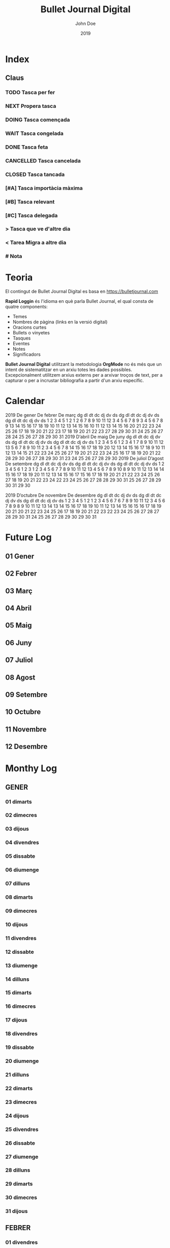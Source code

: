 #+TITLE: Bullet Journal Digital
#+AUTHOR: John Doe
#+DATE: 2019
#+LANGUAGE: ca
#+SEQ_TODO: TODO(t) NEXT(n) WAIT(w) | CANCELLED (c) DONE(d)
#+INFOJS_OPT: view:t toc:t ltoc:t mouse:underline buttons:0 path:https://ugeek.github.io/style-css-org-mode/org-info.min.js
#+HTML_HEAD: <link rel=stylesheet type=text/css href=https://ugeek.github.io/style-css-org-mode/bjm.css />
#+STARTUP: inlineimages
* Index
** Claus
*** TODO Tasca per fer
*** NEXT Propera tasca
*** DOING Tasca començada
*** WAIT Tasca congelada
*** DONE Tasca feta
*** CANCELLED Tasca cancelada
*** CLOSED Tasca tancada
*** [#A] Tasca importàcia màxima
*** [#B] Tasca relevant
*** [#C] Tasca delegada
*** > Tasca que ve d'altre dia
*** < Tarea Migra a altre dia
*** # Nota
* Teoria

El contingut de Bullet Journal Digital es basa en https://bulletjournal.com


    **Rapid Loggin** és l'idioma en què parla Bullet Journal, el qual consta de quatre components:

    - Temes
    - Nombres de pàgina (links en la versió digital)
    - Oracions curtes
    - Bullets o vinyetes
    - Tasques
    - Eventes
    - Notes
    - Significadors


    *Bullet Journal Digital* utilitzant la metodologia *OrgMode* no és més que un intent de sistematitzar en un arxiu totes les dades possibles. Excepcionalment utilitzem arxius externs per a arxivar troços de text, per a capturar o per a incrustar bibliografia a partir d'un arxiu específic.
* Calendar
                            2019
      De gener             De febrer              De març         
dg dl dt dc dj dv ds  dg dl dt dc dj dv ds  dg dl dt dc dj dv ds  
       1  2  3  4  5                  1  2                  1  2  
 6  7  8  9 10 11 12   3  4  5  6  7  8  9   3  4  5  6  7  8  9  
13 14 15 16 17 18 19  10 11 12 13 14 15 16  10 11 12 13 14 15 16  
20 21 22 23 24 25 26  17 18 19 20 21 22 23  17 18 19 20 21 22 23  
27 28 29 30 31        24 25 26 27 28        24 25 26 27 28 29 30  
                                            31                    
                            2019
      D’abril               De maig               De juny         
dg dl dt dc dj dv ds  dg dl dt dc dj dv ds  dg dl dt dc dj dv ds  
    1  2  3  4  5  6            1  2  3  4                     1  
 7  8  9 10 11 12 13   5  6  7  8  9 10 11   2  3  4  5  6  7  8  
14 15 16 17 18 19 20  12 13 14 15 16 17 18   9 10 11 12 13 14 15  
21 22 23 24 25 26 27  19 20 21 22 23 24 25  16 17 18 19 20 21 22  
28 29 30              26 27 28 29 30 31     23 24 25 26 27 28 29  
                                            30                    
                            2019
     De juliol              D’agost             De setembre       
dg dl dt dc dj dv ds  dg dl dt dc dj dv ds  dg dl dt dc dj dv ds  
    1  2  3  4  5  6               1  2  3   1  2  3  4  5  6  7  
 7  8  9 10 11 12 13   4  5  6  7  8  9 10   8  9 10 11 12 13 14  
14 15 16 17 18 19 20  11 12 13 14 15 16 17  15 16 17 18 19 20 21  
21 22 23 24 25 26 27  18 19 20 21 22 23 24  22 23 24 25 26 27 28  
28 29 30 31           25 26 27 28 29 30 31  29 30                 
                                                                  
                            2019
     D’octubre            De novembre           De desembre       
dg dl dt dc dj dv ds  dg dl dt dc dj dv ds  dg dl dt dc dj dv ds  
       1  2  3  4  5                  1  2   1  2  3  4  5  6  7  
 6  7  8  9 10 11 12   3  4  5  6  7  8  9   8  9 10 11 12 13 14  
13 14 15 16 17 18 19  10 11 12 13 14 15 16  15 16 17 18 19 20 21  
20 21 22 23 24 25 26  17 18 19 20 21 22 23  22 23 24 25 26 27 28  
27 28 29 30 31        24 25 26 27 28 29 30  29 30 31              
                                                                  
* Future Log
** 01 Gener
** 02 Febrer
** 03 Març
** 04 Abril
** 05 Maig
** 06 Juny
** 07 Juliol
** 08 Agost
** 09 Setembre
** 10 Octubre
** 11 Novembre
** 12 Desembre
* Monthy Log
** GENER
*** 01 dimarts
*** 02 dimecres
*** 03 dijous
*** 04 divendres
*** 05 dissabte
*** 06 diumenge
*** 07 dilluns
*** 08 dimarts
*** 09 dimecres
*** 10 dijous
*** 11 divendres
*** 12 dissabte
*** 13 diumenge
*** 14 dilluns
*** 15 dimarts
*** 16 dimecres
*** 17 dijous
*** 18 divendres
*** 19 dissabte
*** 20 diumenge
*** 21 dilluns
*** 22 dimarts
*** 23 dimecres
*** 24 dijous
*** 25 divendres
*** 26 dissabte
*** 27 diumenge
*** 28 dilluns
*** 29 dimarts
*** 30 dimecres
*** 31 dijous
** FEBRER
*** 01 divendres
*** 02 dissabte
*** 03 diumenge
*** 04 dilluns
*** 05 dimarts
*** 06 dimecres
*** 07 dijous
*** 08 divendres
*** 09 dissabte
*** 10 diumenge
*** 11 dilluns
*** 12 dimarts
*** 13 dimecres
*** 14 dijous
*** 15 divendres
*** 16 dissabte
*** 17 diumenge
*** 18 dilluns
*** 19 dimarts
*** 20 dimecres
*** 21 dijous
*** 22 divendres
*** 23 dissabte
*** 24 diumenge
*** 25 dilluns
*** 26 dimarts
*** 27 dimecres
*** 28 dijous
** MARÇ
*** 01 divendres
*** 02 dissabte
*** 03 diumenge
*** 04 dilluns
*** 05 dimarts
*** 06 dimecres
*** 07 dijous
*** 08 divendres
*** 09 dissabte
*** 10 diumenge
*** 11 dilluns
*** 12 dimarts
*** 13 dimecres
*** 14 dijous
*** 15 divendres
*** 16 dissabte
*** 17 diumenge
*** 18 dilluns
*** 19 dimarts
*** 20 dimecres
*** 21 dijous
*** 22 divendres
*** 23 dissabte
*** 24 diumenge
*** 25 dilluns
*** 26 dimarts
*** 27 dimecres
*** 28 dijous
*** 29 divendres
*** 30 dissabte
*** 31 diumenge
** ABRIL
*** 01 dilluns
*** 02 dimarts
*** 03 dimecres
*** 04 dijous
*** 05 divendres
*** 06 dissabte
*** 07 diumenge
*** 08 dilluns
*** 09 dimarts
*** 10 dimecres
*** 11 dijous
*** 12 divendres
*** 13 dissabte
*** 14 diumenge
*** 15 dilluns
*** 16 dimarts
*** 17 dimecres
*** 18 dijous
*** 19 divendres
*** 20 dissabte
*** 21 diumenge
*** 22 dilluns
*** 23 dimarts
*** 24 dimecres
*** 25 dijous
*** 26 divendres
*** 27 dissabte
*** 28 diumenge
*** 29 dilluns
*** 30 dimarts
** MAIG
*** 01 dimecres
*** 02 dijous
*** 03 divendres
*** 04 dissabte
*** 05 diumenge
*** 06 dilluns
*** 07 dimarts
*** 08 dimecres
*** 09 dijous
*** 10 divendres
*** 11 dissabte
*** 12 diumenge
*** 13 dilluns
*** 14 dimarts
*** 15 dimecres
*** 16 dijous
*** 17 divendres
*** 18 dissabte
*** 19 diumenge
*** 20 dilluns
*** 21 dimarts
*** 22 dimecres
*** 23 dijous
*** 24 divendres
*** 25 dissabte
*** 26 diumenge
*** 27 dilluns
*** 28 dimarts
*** 29 dimecres
*** 30 dijous
*** 31 divendres
** JUNY
*** 01 dissabte
*** 02 diumenge
*** 03 dilluns
*** 04 dimarts
*** 05 dimecres
*** 06 dijous
*** 07 divendres
*** 08 dissabte
*** 09 diumenge
*** 10 dilluns
*** 11 dimarts
*** 12 dimecres
*** 13 dijous
*** 14 divendres
*** 15 dissabte
*** 16 diumenge
*** 17 dilluns
*** 18 dimarts
*** 19 dimecres
*** 20 dijous
*** 21 divendres
*** 22 dissabte
*** 23 diumenge
*** 24 dilluns
*** 25 dimarts
*** 26 dimecres
*** 27 dijous
*** 28 divendres
*** 29 dissabte
*** 30 diumenge
** JULIOL
*** 01 dilluns
*** 02 dimarts
*** 03 dimecres
*** 04 dijous
*** 05 divendres
*** 06 dissabte
*** 07 diumenge
*** 08 dilluns
*** 09 dimarts
*** 10 dimecres
*** 11 dijous
*** 12 divendres
*** 13 dissabte
*** 14 diumenge
*** 15 dilluns
*** 16 dimarts
*** 17 dimecres
*** 18 dijous
*** 19 divendres
*** 20 dissabte
*** 21 diumenge
*** 22 dilluns
*** 23 dimarts
*** 24 dimecres
*** 25 dijous
*** 26 divendres
*** 27 dissabte
*** 28 diumenge
*** 29 dilluns
*** 30 dimarts
*** 31 dimecres
** AGOST
*** 01 dijous
*** 02 divendres
*** 03 dissabte
*** 04 diumenge
*** 05 dilluns
*** 06 dimarts
*** 07 dimecres
*** 08 dijous
*** 09 divendres
*** 10 dissabte
*** 11 diumenge
*** 12 dilluns
*** 13 dimarts
*** 14 dimecres
*** 15 dijous
*** 16 divendres
*** 17 dissabte
*** 18 diumenge
*** 19 dilluns
*** 20 dimarts
*** 21 dimecres
*** 22 dijous
*** 23 divendres
*** 24 dissabte
*** 25 diumenge
*** 26 dilluns
*** 27 dimarts
*** 28 dimecres
*** 29 dijous
*** 30 divendres
*** 31 dissabte
** SEPTEMBRE
*** 01 diumenge
*** 02 dilluns
*** 03 dimarts
*** 04 dimecres
*** 05 dijous
*** 06 divendres
*** 07 dissabte
*** 08 diumenge
*** 09 dilluns
*** 10 dimarts
*** 11 dimecres
*** 12 dijous
*** 13 divendres
*** 14 dissabte
*** 15 diumenge
*** 16 dilluns
*** 17 dimarts
*** 18 dimecres
*** 19 dijous
*** 20 divendres
*** 21 dissabte
*** 22 diumenge
*** 23 dilluns
*** 24 dimarts
*** 25 dimecres
*** 26 dijous
*** 27 divendres
*** 28 dissabte
*** 29 diumenge
*** 30 dilluns
** OCTUBRE
*** 01 dimarts
*** 02 dimecres
*** 03 dijous
*** 04 divendres
*** 05 dissabte
*** 06 diumenge
*** 07 dilluns
*** 08 dimarts
*** 09 dimecres
*** 10 dijous
*** 11 divendres
*** 12 dissabte
*** 13 diumenge
*** 14 dilluns
*** 15 dimarts
*** 16 dimecres
*** 17 dijous
*** 18 divendres
*** 19 dissabte
*** 20 diumenge
*** 21 dilluns
*** 22 dimarts
*** 23 dimecres
*** 24 dijous
*** 25 divendres
*** 26 dissabte
*** 27 diumenge
*** 28 dilluns
*** 29 dimarts
*** 30 dimecres
*** 31 dijous
** NOVEMBRE
*** 01 divendres
*** 02 dissabte
*** 03 diumenge
*** 04 dilluns
*** 05 dimarts
*** 06 dimecres
*** 07 dijous
*** 08 divendres
*** 09 dissabte
*** 10 diumenge
*** 11 dilluns
*** 12 dimarts
*** 13 dimecres
*** 14 dijous
*** 15 divendres
*** 16 dissabte
*** 17 diumenge
*** 18 dilluns
*** 19 dimarts
*** 20 dimecres
*** 21 dijous
*** 22 divendres
*** 23 dissabte
*** 24 diumenge
*** 25 dilluns
*** 26 dimarts
*** 27 dimecres
*** 28 dijous
*** 29 divendres
*** 30 dissabte
** DESEMBRE
*** 01 diumenge
*** 02 dilluns
*** 03 dimarts
*** 04 dimecres
*** 05 dijous
*** 06 divendres
*** 07 dissabte
*** 08 diumenge
*** 09 dilluns
*** 10 dimarts
*** 11 dimecres
*** 12 dijous
*** 13 divendres
*** 14 dissabte
*** 15 diumenge
*** 16 dilluns
*** 17 dimarts
*** 18 dimecres
*** 19 dijous
*** 20 divendres
*** 21 dissabte
*** 22 diumenge
*** 23 dilluns
*** 24 dimarts
*** 25 dimecres
*** 26 dijous
*** 27 divendres
*** 28 dissabte
*** 29 diumenge
*** 30 dilluns
*** 31 dimarts
* Daily Log
** GENER
*** 01 de de gener del 2019, dimarts
*** 02 de de gener del 2019, dimecres
*** 03 de de gener del 2019, dijous
*** 04 de de gener del 2019, divendres
*** 05 de de gener del 2019, dissabte
*** 06 de de gener del 2019, diumenge
*** 07 de de gener del 2019, dilluns
*** 08 de de gener del 2019, dimarts
*** 09 de de gener del 2019, dimecres
*** 10 de de gener del 2019, dijous
*** 11 de de gener del 2019, divendres
*** 12 de de gener del 2019, dissabte
*** 13 de de gener del 2019, diumenge
*** 14 de de gener del 2019, dilluns
*** 15 de de gener del 2019, dimarts
*** 16 de de gener del 2019, dimecres
*** 17 de de gener del 2019, dijous
*** 18 de de gener del 2019, divendres
*** 19 de de gener del 2019, dissabte
*** 20 de de gener del 2019, diumenge
*** 21 de de gener del 2019, dilluns
*** 22 de de gener del 2019, dimarts
*** 23 de de gener del 2019, dimecres
*** 24 de de gener del 2019, dijous
*** 25 de de gener del 2019, divendres
*** 26 de de gener del 2019, dissabte
*** 27 de de gener del 2019, diumenge
*** 28 de de gener del 2019, dilluns
*** 29 de de gener del 2019, dimarts
*** 30 de de gener del 2019, dimecres
*** 31 de de gener del 2019, dijous
** FEBRER
*** 01 de de febrer del 2019, divendres
*** 02 de de febrer del 2019, dissabte
*** 03 de de febrer del 2019, diumenge
*** 04 de de febrer del 2019, dilluns
*** 05 de de febrer del 2019, dimarts
*** 06 de de febrer del 2019, dimecres
*** 07 de de febrer del 2019, dijous
*** 08 de de febrer del 2019, divendres
*** 09 de de febrer del 2019, dissabte
*** 10 de de febrer del 2019, diumenge
*** 11 de de febrer del 2019, dilluns
*** 12 de de febrer del 2019, dimarts
*** 13 de de febrer del 2019, dimecres
*** 14 de de febrer del 2019, dijous
*** 15 de de febrer del 2019, divendres
*** 16 de de febrer del 2019, dissabte
*** 17 de de febrer del 2019, diumenge
*** 18 de de febrer del 2019, dilluns
*** 19 de de febrer del 2019, dimarts
*** 20 de de febrer del 2019, dimecres
*** 21 de de febrer del 2019, dijous
*** 22 de de febrer del 2019, divendres
*** 23 de de febrer del 2019, dissabte
*** 24 de de febrer del 2019, diumenge
*** 25 de de febrer del 2019, dilluns
*** 26 de de febrer del 2019, dimarts
*** 27 de de febrer del 2019, dimecres
*** 28 de de febrer del 2019, dijous
** MARÇ
*** 01 de de març del 2019, divendres
*** 02 de de març del 2019, dissabte
*** 03 de de març del 2019, diumenge
*** 04 de de març del 2019, dilluns
*** 05 de de març del 2019, dimarts
*** 06 de de març del 2019, dimecres
*** 07 de de març del 2019, dijous
*** 08 de de març del 2019, divendres
*** 09 de de març del 2019, dissabte
*** 10 de de març del 2019, diumenge
*** 11 de de març del 2019, dilluns
*** 12 de de març del 2019, dimarts
*** 13 de de març del 2019, dimecres
*** 14 de de març del 2019, dijous
*** 15 de de març del 2019, divendres
*** 16 de de març del 2019, dissabte
*** 17 de de març del 2019, diumenge
*** 18 de de març del 2019, dilluns
*** 19 de de març del 2019, dimarts
*** 20 de de març del 2019, dimecres
*** 21 de de març del 2019, dijous
*** 22 de de març del 2019, divendres
*** 23 de de març del 2019, dissabte
*** 24 de de març del 2019, diumenge
*** 25 de de març del 2019, dilluns
*** 26 de de març del 2019, dimarts
*** 27 de de març del 2019, dimecres
*** 28 de de març del 2019, dijous
*** 29 de de març del 2019, divendres
*** 30 de de març del 2019, dissabte
*** 31 de de març del 2019, diumenge
** ABRIL
*** 01 de d’abril del 2019, dilluns
*** 02 de d’abril del 2019, dimarts
*** 03 de d’abril del 2019, dimecres
*** 04 de d’abril del 2019, dijous
*** 05 de d’abril del 2019, divendres
*** 06 de d’abril del 2019, dissabte
*** 07 de d’abril del 2019, diumenge
*** 08 de d’abril del 2019, dilluns
*** 09 de d’abril del 2019, dimarts
*** 10 de d’abril del 2019, dimecres
*** 11 de d’abril del 2019, dijous
*** 12 de d’abril del 2019, divendres
*** 13 de d’abril del 2019, dissabte
*** 14 de d’abril del 2019, diumenge
*** 15 de d’abril del 2019, dilluns
*** 16 de d’abril del 2019, dimarts
*** 17 de d’abril del 2019, dimecres
*** 18 de d’abril del 2019, dijous
*** 19 de d’abril del 2019, divendres
*** 20 de d’abril del 2019, dissabte
*** 21 de d’abril del 2019, diumenge
*** 22 de d’abril del 2019, dilluns
*** 23 de d’abril del 2019, dimarts
*** 24 de d’abril del 2019, dimecres
*** 25 de d’abril del 2019, dijous
*** 26 de d’abril del 2019, divendres
*** 27 de d’abril del 2019, dissabte
*** 28 de d’abril del 2019, diumenge
*** 29 de d’abril del 2019, dilluns
*** 30 de d’abril del 2019, dimarts
** MAIG
*** 01 de de maig del 2019, dimecres
*** 02 de de maig del 2019, dijous
*** 03 de de maig del 2019, divendres
*** 04 de de maig del 2019, dissabte
*** 05 de de maig del 2019, diumenge
*** 06 de de maig del 2019, dilluns
*** 07 de de maig del 2019, dimarts
*** 08 de de maig del 2019, dimecres
*** 09 de de maig del 2019, dijous
*** 10 de de maig del 2019, divendres
*** 11 de de maig del 2019, dissabte
*** 12 de de maig del 2019, diumenge
*** 13 de de maig del 2019, dilluns
*** 14 de de maig del 2019, dimarts
*** 15 de de maig del 2019, dimecres
*** 16 de de maig del 2019, dijous
*** 17 de de maig del 2019, divendres
*** 18 de de maig del 2019, dissabte
*** 19 de de maig del 2019, diumenge
*** 20 de de maig del 2019, dilluns
*** 21 de de maig del 2019, dimarts
*** 22 de de maig del 2019, dimecres
*** 23 de de maig del 2019, dijous
*** 24 de de maig del 2019, divendres
*** 25 de de maig del 2019, dissabte
*** 26 de de maig del 2019, diumenge
*** 27 de de maig del 2019, dilluns
*** 28 de de maig del 2019, dimarts
*** 29 de de maig del 2019, dimecres
*** 30 de de maig del 2019, dijous
*** 31 de de maig del 2019, divendres
** JUNY
*** 01 de de juny del 2019, dissabte
*** 02 de de juny del 2019, diumenge
*** 03 de de juny del 2019, dilluns
*** 04 de de juny del 2019, dimarts
*** 05 de de juny del 2019, dimecres
*** 06 de de juny del 2019, dijous
*** 07 de de juny del 2019, divendres
*** 08 de de juny del 2019, dissabte
*** 09 de de juny del 2019, diumenge
*** 10 de de juny del 2019, dilluns
*** 11 de de juny del 2019, dimarts
*** 12 de de juny del 2019, dimecres
*** 13 de de juny del 2019, dijous
*** 14 de de juny del 2019, divendres
*** 15 de de juny del 2019, dissabte
*** 16 de de juny del 2019, diumenge
*** 17 de de juny del 2019, dilluns
*** 18 de de juny del 2019, dimarts
*** 19 de de juny del 2019, dimecres
*** 20 de de juny del 2019, dijous
*** 21 de de juny del 2019, divendres
*** 22 de de juny del 2019, dissabte
*** 23 de de juny del 2019, diumenge
*** 24 de de juny del 2019, dilluns
*** 25 de de juny del 2019, dimarts
*** 26 de de juny del 2019, dimecres
*** 27 de de juny del 2019, dijous
*** 28 de de juny del 2019, divendres
*** 29 de de juny del 2019, dissabte
*** 30 de de juny del 2019, diumenge
** JULIOL
*** 01 de de juliol del 2019, dilluns
*** 02 de de juliol del 2019, dimarts
*** 03 de de juliol del 2019, dimecres
*** 04 de de juliol del 2019, dijous
*** 05 de de juliol del 2019, divendres
*** 06 de de juliol del 2019, dissabte
*** 07 de de juliol del 2019, diumenge
*** 08 de de juliol del 2019, dilluns
*** 09 de de juliol del 2019, dimarts
*** 10 de de juliol del 2019, dimecres
*** 11 de de juliol del 2019, dijous
*** 12 de de juliol del 2019, divendres
*** 13 de de juliol del 2019, dissabte
*** 14 de de juliol del 2019, diumenge
*** 15 de de juliol del 2019, dilluns
*** 16 de de juliol del 2019, dimarts
*** 17 de de juliol del 2019, dimecres
*** 18 de de juliol del 2019, dijous
*** 19 de de juliol del 2019, divendres
*** 20 de de juliol del 2019, dissabte
*** 21 de de juliol del 2019, diumenge
*** 22 de de juliol del 2019, dilluns
*** 23 de de juliol del 2019, dimarts
*** 24 de de juliol del 2019, dimecres
*** 25 de de juliol del 2019, dijous
*** 26 de de juliol del 2019, divendres
*** 27 de de juliol del 2019, dissabte
*** 28 de de juliol del 2019, diumenge
*** 29 de de juliol del 2019, dilluns
*** 30 de de juliol del 2019, dimarts
*** 31 de de juliol del 2019, dimecres
** AGOST
*** 01 de d’agost del 2019, dijous
*** 02 de d’agost del 2019, divendres
*** 03 de d’agost del 2019, dissabte
*** 04 de d’agost del 2019, diumenge
*** 05 de d’agost del 2019, dilluns
*** 06 de d’agost del 2019, dimarts
*** 07 de d’agost del 2019, dimecres
*** 08 de d’agost del 2019, dijous
*** 09 de d’agost del 2019, divendres
*** 10 de d’agost del 2019, dissabte
*** 11 de d’agost del 2019, diumenge
*** 12 de d’agost del 2019, dilluns
*** 13 de d’agost del 2019, dimarts
*** 14 de d’agost del 2019, dimecres
*** 15 de d’agost del 2019, dijous
*** 16 de d’agost del 2019, divendres
*** 17 de d’agost del 2019, dissabte
*** 18 de d’agost del 2019, diumenge
*** 19 de d’agost del 2019, dilluns
*** 20 de d’agost del 2019, dimarts
*** 21 de d’agost del 2019, dimecres
*** 22 de d’agost del 2019, dijous
*** 23 de d’agost del 2019, divendres
*** 24 de d’agost del 2019, dissabte
*** 25 de d’agost del 2019, diumenge
*** 26 de d’agost del 2019, dilluns
*** 27 de d’agost del 2019, dimarts
*** 28 de d’agost del 2019, dimecres
*** 29 de d’agost del 2019, dijous
*** 30 de d’agost del 2019, divendres
*** 31 de d’agost del 2019, dissabte
** SEPTEMBRE
*** 01 de de setembre del 2019, diumenge
*** 02 de de setembre del 2019, dilluns
*** 03 de de setembre del 2019, dimarts
*** 04 de de setembre del 2019, dimecres
*** 05 de de setembre del 2019, dijous
*** 06 de de setembre del 2019, divendres
*** 07 de de setembre del 2019, dissabte
*** 08 de de setembre del 2019, diumenge
*** 09 de de setembre del 2019, dilluns
*** 10 de de setembre del 2019, dimarts
*** 11 de de setembre del 2019, dimecres
*** 12 de de setembre del 2019, dijous
*** 13 de de setembre del 2019, divendres
*** 14 de de setembre del 2019, dissabte
*** 15 de de setembre del 2019, diumenge
*** 16 de de setembre del 2019, dilluns
*** 17 de de setembre del 2019, dimarts
*** 18 de de setembre del 2019, dimecres
*** 19 de de setembre del 2019, dijous
*** 20 de de setembre del 2019, divendres
*** 21 de de setembre del 2019, dissabte
*** 22 de de setembre del 2019, diumenge
*** 23 de de setembre del 2019, dilluns
*** 24 de de setembre del 2019, dimarts
*** 25 de de setembre del 2019, dimecres
*** 26 de de setembre del 2019, dijous
*** 27 de de setembre del 2019, divendres
*** 28 de de setembre del 2019, dissabte
*** 29 de de setembre del 2019, diumenge
*** 30 de de setembre del 2019, dilluns
** OCTUBRE
*** 01 de d’octubre del 2019, dimarts
*** 02 de d’octubre del 2019, dimecres
*** 03 de d’octubre del 2019, dijous
*** 04 de d’octubre del 2019, divendres
*** 05 de d’octubre del 2019, dissabte
*** 06 de d’octubre del 2019, diumenge
*** 07 de d’octubre del 2019, dilluns
*** 08 de d’octubre del 2019, dimarts
*** 09 de d’octubre del 2019, dimecres
*** 10 de d’octubre del 2019, dijous
*** 11 de d’octubre del 2019, divendres
*** 12 de d’octubre del 2019, dissabte
*** 13 de d’octubre del 2019, diumenge
*** 14 de d’octubre del 2019, dilluns
*** 15 de d’octubre del 2019, dimarts
*** 16 de d’octubre del 2019, dimecres
*** 17 de d’octubre del 2019, dijous
*** 18 de d’octubre del 2019, divendres
*** 19 de d’octubre del 2019, dissabte
*** 20 de d’octubre del 2019, diumenge
*** 21 de d’octubre del 2019, dilluns
*** 22 de d’octubre del 2019, dimarts
*** 23 de d’octubre del 2019, dimecres
*** 24 de d’octubre del 2019, dijous
*** 25 de d’octubre del 2019, divendres
*** 26 de d’octubre del 2019, dissabte
*** 27 de d’octubre del 2019, diumenge
*** 28 de d’octubre del 2019, dilluns
*** 29 de d’octubre del 2019, dimarts
*** 30 de d’octubre del 2019, dimecres
*** 31 de d’octubre del 2019, dijous
** NOVEMBRE
*** 01 de de novembre del 2019, divendres
*** 02 de de novembre del 2019, dissabte
*** 03 de de novembre del 2019, diumenge
*** 04 de de novembre del 2019, dilluns
*** 05 de de novembre del 2019, dimarts
*** 06 de de novembre del 2019, dimecres
*** 07 de de novembre del 2019, dijous
*** 08 de de novembre del 2019, divendres
*** 09 de de novembre del 2019, dissabte
*** 10 de de novembre del 2019, diumenge
*** 11 de de novembre del 2019, dilluns
*** 12 de de novembre del 2019, dimarts
*** 13 de de novembre del 2019, dimecres
*** 14 de de novembre del 2019, dijous
*** 15 de de novembre del 2019, divendres
*** 16 de de novembre del 2019, dissabte
*** 17 de de novembre del 2019, diumenge
*** 18 de de novembre del 2019, dilluns
*** 19 de de novembre del 2019, dimarts
*** 20 de de novembre del 2019, dimecres
*** 21 de de novembre del 2019, dijous
*** 22 de de novembre del 2019, divendres
*** 23 de de novembre del 2019, dissabte
*** 24 de de novembre del 2019, diumenge
*** 25 de de novembre del 2019, dilluns
*** 26 de de novembre del 2019, dimarts
*** 27 de de novembre del 2019, dimecres
*** 28 de de novembre del 2019, dijous
*** 29 de de novembre del 2019, divendres
*** 30 de de novembre del 2019, dissabte
** DESEMBRE
*** 01 de de desembre del 2019, diumenge
*** 02 de de desembre del 2019, dilluns
*** 03 de de desembre del 2019, dimarts
*** 04 de de desembre del 2019, dimecres
*** 05 de de desembre del 2019, dijous
*** 06 de de desembre del 2019, divendres
*** 07 de de desembre del 2019, dissabte
*** 08 de de desembre del 2019, diumenge
*** 09 de de desembre del 2019, dilluns
*** 10 de de desembre del 2019, dimarts
*** 11 de de desembre del 2019, dimecres
*** 12 de de desembre del 2019, dijous
*** 13 de de desembre del 2019, divendres
*** 14 de de desembre del 2019, dissabte
*** 15 de de desembre del 2019, diumenge
*** 16 de de desembre del 2019, dilluns
*** 17 de de desembre del 2019, dimarts
*** 18 de de desembre del 2019, dimecres
*** 19 de de desembre del 2019, dijous
*** 20 de de desembre del 2019, divendres
*** 21 de de desembre del 2019, dissabte
*** 22 de de desembre del 2019, diumenge
*** 23 de de desembre del 2019, dilluns
*** 24 de de desembre del 2019, dimarts
*** 25 de de desembre del 2019, dimecres
*** 26 de de desembre del 2019, dijous
*** 27 de de desembre del 2019, divendres
*** 28 de de desembre del 2019, dissabte
*** 29 de de desembre del 2019, diumenge
*** 30 de de desembre del 2019, dilluns
*** 31 de de desembre del 2019, dimarts
